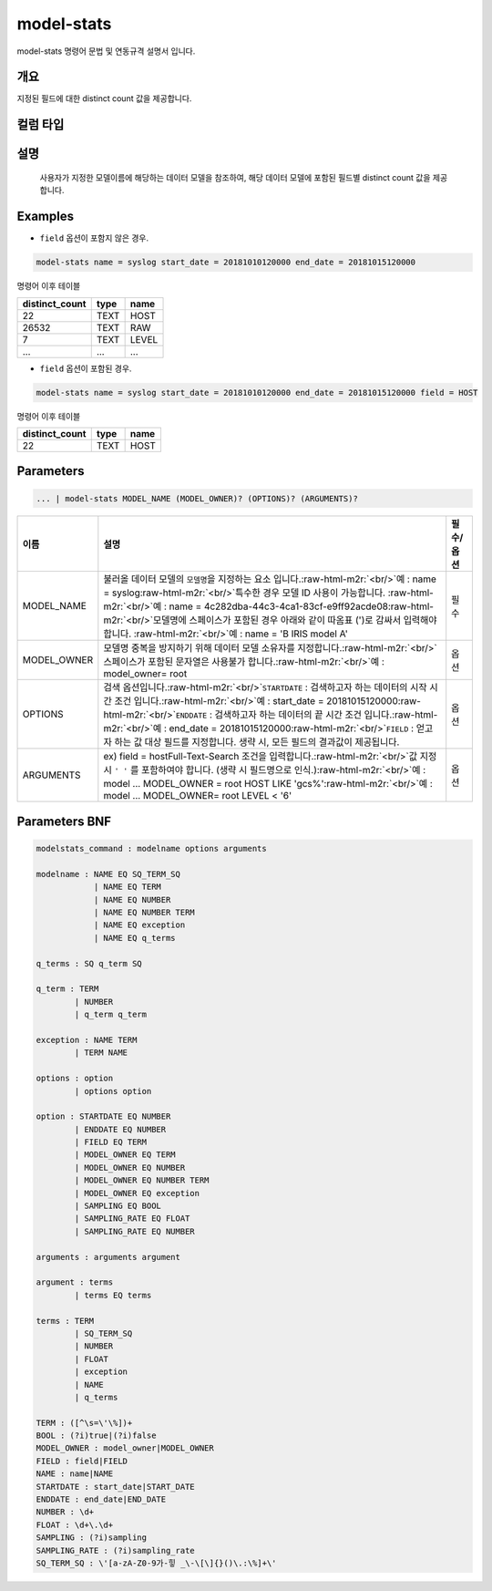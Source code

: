 .. role:: raw-html-m2r(raw)
   :format: html


model-stats
====================================================================================================

model-stats 명령어 문법 및 연동규격 설명서 입니다.

개요
----------------------------------------------------------------------------------------------------

지정된 필드에 대한 distinct count 값을 제공합니다.

컬럼 타입
----------------------------------------------------------------------------------------------------


설명
----------------------------------------------------------------------------------------------------

 사용자가 지정한 모델이름에 해당하는 데이터 모델을 참조하여, 해당 데이터 모델에 포함된 필드별 distinct count 값을 제공합니다.

Examples
----------------------------------------------------------------------------------------------------


* ``field`` 옵션이 포함지 않은 경우.

.. code-block:: none

   model-stats name = syslog start_date = 20181010120000 end_date = 20181015120000

명령어 이후 테이블

.. list-table::
   :header-rows: 1

   * - distinct_count
     - type
     - name
   * - 22
     - TEXT
     - HOST
   * - 26532
     - TEXT
     - RAW
   * - 7
     - TEXT
     - LEVEL
   * - ...
     - ...
     - ...



* ``field`` 옵션이 포함된 경우.

.. code-block:: none

   model-stats name = syslog start_date = 20181010120000 end_date = 20181015120000 field = HOST

명령어 이후 테이블

.. list-table::
   :header-rows: 1

   * - distinct_count
     - type
     - name
   * - 22
     - TEXT
     - HOST


Parameters
----------------------------------------------------------------------------------------------------

.. code-block:: none

   ... | model-stats MODEL_NAME (MODEL_OWNER)? (OPTIONS)? (ARGUMENTS)?

.. list-table::
   :header-rows: 1

   * - 이름
     - 설명
     - 필수/옵션
   * - MODEL_NAME
     - 불러올 데이터 모델의 ``모델명``\ 을 지정하는 요소 입니다.\ :raw-html-m2r:`<br/>`\ 예 : name = syslog\ :raw-html-m2r:`<br/>`\ 특수한 경우 모델 ID 사용이 가능합니다. :raw-html-m2r:`<br/>`\ 예 : name = 4c282dba-44c3-4ca1-83cf-e9ff92acde08\ :raw-html-m2r:`<br/>`\ 모델명에 스페이스가 포함된 경우 아래와 같이 따옴표 (')로 감싸서 입력해야 합니다.  :raw-html-m2r:`<br/>`\ 예 : name = 'B IRIS model A'
     - 필수
   * - MODEL_OWNER
     - 모델명 중복을 방지하기 위해 데이터 모델 소유자를 지정합니다.\ :raw-html-m2r:`<br/>`\ 스페이스가 포함된 문자열은 사용불가 합니다.\ :raw-html-m2r:`<br/>`\ 예 : model_owner= root
     - 옵션
   * - OPTIONS
     - 검색 옵션입니다.\ :raw-html-m2r:`<br/>`\ ``STARTDATE`` : 검색하고자 하는 데이터의 시작 시간 조건 입니다.\ :raw-html-m2r:`<br/>`\ 예 : start_date = 20181015120000\ :raw-html-m2r:`<br/>`\ ``ENDDATE`` : 검색하고자 하는 데이터의 끝 시간 조건 입니다.\ :raw-html-m2r:`<br/>`\ 예 : end_date = 20181015120000\ :raw-html-m2r:`<br/>`\ ``FIELD`` : 얻고자 하는 값 대상 필드를 지정합니다. 생략 시, 모든 필드의 결과값이 제공됩니다.
     - 옵션
   * - ARGUMENTS
     - ex) field = hostFull-Text-Search 조건을 입력합니다.\ :raw-html-m2r:`<br/>`\ 값 지정 시 ``' '`` 를 포함하여야 합니다. (생략 시 필드명으로 인식.)\ :raw-html-m2r:`<br/>`\ 예 : model ... MODEL_OWNER = root HOST LIKE 'gcs%'\ :raw-html-m2r:`<br/>`\ 예 : model ... MODEL_OWNER= root LEVEL < '6'
     - 옵션


Parameters BNF
----------------------------------------------------------------------------------------------------

.. code-block:: none

   modelstats_command : modelname options arguments

   modelname : NAME EQ SQ_TERM_SQ
               | NAME EQ TERM
               | NAME EQ NUMBER
               | NAME EQ NUMBER TERM
               | NAME EQ exception
               | NAME EQ q_terms

   q_terms : SQ q_term SQ

   q_term : TERM
           | NUMBER
           | q_term q_term

   exception : NAME TERM
           | TERM NAME

   options : option
           | options option

   option : STARTDATE EQ NUMBER
           | ENDDATE EQ NUMBER
           | FIELD EQ TERM
           | MODEL_OWNER EQ TERM
           | MODEL_OWNER EQ NUMBER
           | MODEL_OWNER EQ NUMBER TERM
           | MODEL_OWNER EQ exception
           | SAMPLING EQ BOOL
           | SAMPLING_RATE EQ FLOAT
           | SAMPLING_RATE EQ NUMBER

   arguments : arguments argument

   argument : terms
           | terms EQ terms

   terms : TERM
           | SQ_TERM_SQ
           | NUMBER
           | FLOAT
           | exception
           | NAME
           | q_terms

   TERM : ([^\s=\'\%])+
   BOOL : (?i)true|(?i)false
   MODEL_OWNER : model_owner|MODEL_OWNER
   FIELD : field|FIELD
   NAME : name|NAME
   STARTDATE : start_date|START_DATE
   ENDDATE : end_date|END_DATE
   NUMBER : \d+
   FLOAT : \d+\.\d+
   SAMPLING : (?i)sampling
   SAMPLING_RATE : (?i)sampling_rate
   SQ_TERM_SQ : \'[a-zA-Z0-9가-힣 _\-\[\]{}()\.:\%]+\'
